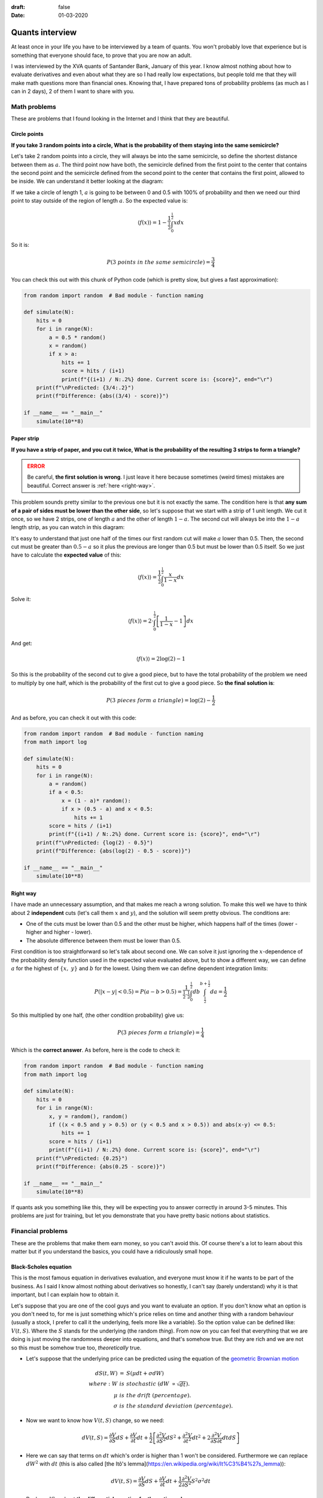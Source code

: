 :draft: false
:date: 01-03-2020

================
Quants interview
================

At least once in your life you have to be interviewed by a team of quants. You
won't probably love that experience but is something that everyone should face,
to prove that you are now an adult.

I was interviewed by the XVA quants of Santander Bank, January of this year. I
know almost nothing about how to evaluate derivatives and even about what they
are so I had really low expectations, but people told me that they will make
math questions more than financial ones. Knowing that, I have prepared tons of
probability problems (as much as I can in 2 days), 2 of them I want to share
with you.

Math problems
-------------

These are problems that I found looking in the Internet and I think that they are beautiful.

Circle points
^^^^^^^^^^^^^

**If you take 3 random points into a circle, What is the probability of them
staying into the same semicircle?**

Let's take 2 random points into a circle, they will always be into the same
semicircle, so define the shortest distance between them as :math:`a`. The third
point now have both, the semicircle defined from the first point to the center
that contains the second point and the semicircle defined from the second point
to the center that contains the first point, allowed to be inside. We can
understand it better looking at the diagram:

.. image:: ../imgs/circle_diagram.png
   :alt: Problem Diagram
   :width: 70%
   :align: center

If we take a circle of length 1, :math:`a` is going to be between 0 and 0.5 with
100% of probability and then we need our third point to stay outside of the
region of length :math:`a`. So the expected value is:

.. math::

    \langle f(x) \rangle = 1 - \frac{1}{\tfrac{1}{2}}\int_0^{\tfrac{1}{2}}xdx


So it is:

.. math::

    P(3\ points\ in\ the\ same\ semicircle) = \frac{3}{4}


You can check this out with this chunk of Python code (which is pretty slow,
but gives a fast approximation):

.. code-block:: python

    from random import random  # Bad module - function naming

    def simulate(N):
        hits = 0
        for i in range(N):
            a = 0.5 * random()
            x = random()
            if x > a:
                hits += 1
                score = hits / (i+1)
                print(f"{(i+1) / N:.2%} done. Current score is: {score}", end="\r")
        print(f"\nPredicted: {3/4:.2}")
        print(f"Difference: {abs((3/4) - score)}")

    if __name__ == "__main__"
        simulate(10**8)


Paper strip
^^^^^^^^^^^

**If you have a strip of paper, and you cut it twice, What is the probability
of the resulting 3 strips to form a triangle?**

.. admonition:: ERROR
   :class: danger

   Be careful, **the first solution is wrong**. I just leave it here because
   sometimes (weird times) mistakes are beautiful. Correct answer is :ref:`here
   <right-way>`.

This problem sounds pretty similar to the previous one but it is not exactly
the same. The condition here is that **any sum of a pair of sides must be lower
than the other side**, so let's suppose that we start with a strip of 1 unit
length. We cut it once, so we have 2 strips, one of length :math:`a` and the other
of length :math:`1-a`. The second cut will always be into the :math:`1-a` length strip,
as you can watch in this diagram:

.. image:: ../imgs/strip_diagram.png
   :alt: Problem diagram
   :width: 70%
   :align: center

It's easy to understand that just one half of the times our first random cut
will make :math:`a` lower than 0.5. Then, the second cut must be greater than
:math:`0.5-a` so it plus the previous are longer than 0.5 but must be lower than
0.5 itself. So we just have to calculate the **expected value** of this:

.. math::

    \langle f(x) \rangle = \frac{1}{\tfrac{1}{2}}\int_0^{\tfrac{1}{2}}\frac{x}{1-x}dx


Solve it:

.. math::

    \langle f(x) \rangle = 2 \cdot \int_0^{\tfrac{1}{2}}\left[\frac{1}{1-x} - 1 \right] dx

And get:

.. math::

    \langle f(x) \rangle = 2 \log(2) - 1

So this is the probability of the second cut to give a good piece, but to have the total probability of the problem we need to multiply by one half, which is the probability of the first cut to give a good piece. So **the final solution is**:

.. math::

    P(3\ pieces\ form\ a\ triangle) = \log(2) - \frac{1}{2}

And as before, you can check it out with this code:

.. code-block:: python

    from random import random  # Bad module - function naming
    from math import log

    def simulate(N):
        hits = 0
        for i in range(N):
            a = random()
            if a < 0.5:
                x = (1 - a)* random():
                if x > (0.5 - a) and x < 0.5:
                    hits += 1
            score = hits / (i+1)
            print(f"{(i+1) / N:.2%} done. Current score is: {score}", end="\r")
        print(f"\nPredicted: {log(2) - 0.5}")
        print(f"Difference: {abs(log(2) - 0.5 - score)}")

    if __name__ == "__main__"
        simulate(10**8)


.. _right-way:

Right way
^^^^^^^^^

I have made an unnecessary assumption, and that makes me reach a wrong
solution. To make this well we have to think about 2 **independent** cuts
(let's call them :math:`x` and :math:`y`), and the solution will seem pretty obvious.
The conditions are:

* One of the cuts must be lower than 0.5 and the other must be higher, which happens half of the times (lower - higher and higher - lower).
* The absolute difference between them must be lower than 0.5.

First condition is too straightforward so let's talk about second one. We can
solve it just ignoring the :math:`x`-dependence of the probability density function
used in the expected value evaluated above, but to show a different way, we can
define :math:`a` for the highest of :math:`\{x,\ y\}` and :math:`b` for the lowest. Using
them we can define dependent integration limits:

.. math::

    P(|x-y| < 0.5) = P(a-b > 0.5) = \frac{1}{\tfrac{1}{2}\cdot\tfrac{1}{2}}\int_0^{\tfrac{1}{2}}db\int_{\tfrac{1}{2}}^{b + \tfrac{1}{2}}da = \frac{1}{2}

So this multiplied by one half, (the other condition probability) give us:

.. math::

    P(3\ pieces\ form\ a\ triangle) = \frac{1}{4}

Which is the **correct answer**. As before, here is the code to check it:

.. code-block:: python

    from random import random  # Bad module - function naming
    from math import log

    def simulate(N):
        hits = 0
        for i in range(N):
            x, y = random(), random()
            if ((x < 0.5 and y > 0.5) or (y < 0.5 and x > 0.5)) and abs(x-y) <= 0.5:
                hits += 1
            score = hits / (i+1)
            print(f"{(i+1) / N:.2%} done. Current score is: {score}", end="\r")
        print(f"\nPredicted: {0.25}")
        print(f"Difference: {abs(0.25 - score)}")

    if __name__ == "__main__"
        simulate(10**8)


If quants ask you something like this, they will be expecting you to answer correctly in around 3-5 minutes. This problems are just for training, but let you demonstrate that you have pretty basic notions about statistics.

Financial problems
------------------

These are the problems that make them earn money, so you can't avoid this. Of
course there's a lot to learn about this matter but if you understand the
basics, you could have a ridiculously small hope.

Black-Scholes equation
^^^^^^^^^^^^^^^^^^^^^^

This is the most famous equation in derivatives evaluation, and everyone must know it if he wants to be part of the business. As I said I know almost nothing about derivatives so honestly, I can't say (barely understand) why it is that important, but I can explain how to obtain it.

Let's suppose that you are one of the cool guys and you want to evaluate an
option. If you don't know what an option is you don't need to, for me is just
something which's price relies on time and another thing with a random
behaviour (usually a stock, I prefer to call it the underlying, feels more like
a variable). So the option value can be defined like: :math:`V(t, S)`. Where the
:math:`S` stands for the underlying (the random *thing*). From now on you can feel
that everything that we are doing is just moving the randomness deeper into
equations, and that's somehow true. But they are rich and we are not so this
must be somehow true too, *theoretically* true.

* Let's suppose that the underlying price can be predicted using the equation
  of the `geometric Brownian
  motion <https://en.wikipedia.org/wiki/Geometric_Brownian_motion>`_

.. math::

    \begin{eqnarray}
    dS(t, W) &=& S(\mu dt + \sigma dW) \\
    where:\ W\ &is& stochastic\ (dW\ \propto \sqrt{dt}).\\
    \mu\ &is& the\ drift\ (percentage).\\
    \sigma\ &is& the\ standard\ deviation\ (percentage).
    \end{eqnarray}


* Now we want to know how :math:`V(t, S)` change, so we need:


.. math::

    \begin{eqnarray}
    dV(t, S) = \frac{\partial V}{\partial S} dS + \frac{\partial V}{\partial t} dt + \frac{1}{2} \left[ \frac{\partial^2 V}{\partial S^2} dS^2 + \frac{\partial^2 V}{\partial t^2} dt^2 + 2\frac{\partial^2 V}{\partial S \partial t} dtdS \right]
    \end{eqnarray}

* Here we can say that terms on :math:`dt` which's order is higher than 1 won't
  be considered. Furthermore we can replace :math:`dW^2` with :math:`dt` (this is also
  called [the Itô's lemma](https://en.wikipedia.org/wiki/It%C3%B4%27s_lemma)):


.. math::

    \begin{eqnarray}
    dV(t, S) = \frac{\partial V}{\partial S} dS + \frac{\partial V}{\partial t} dt + \frac{1}{2} \frac{\partial^2 V}{\partial S^2} S^2 \sigma^2 dt
    \end{eqnarray}


.. math::

* Replace :math:`dS` and get **the differential equation for the option value**:


.. math::

    \begin{eqnarray}
    dV(t, S) = \left(\mu S \frac{\partial V}{\partial S} + \frac{\partial V}{\partial t} + \frac{S^2 \sigma^2}{2} \frac{\partial^2 V}{\partial S^2} \right) dt + \sigma S \frac{\partial V}{\partial S} dW
    \end{eqnarray}

Now comes the financial part. We are going to build what's called a delta-hedge portfolio. That's what you build when you have options and you want to protect yourself from changes in their underlying price. The change in this portfolio's value is measured like:

.. math::

    \begin{eqnarray}
    \Pi &=& -V + \frac{\partial V}{\partial S}S\\
    d\Pi &=& -dV + \frac{\partial V}{\partial S}dS\\
    d\Pi &=& -\left(\frac{\partial V}{\partial t} + \frac{S^2 \sigma^2}{2} \frac{\partial^2 V}{\partial S^2} \right) dt\\
    \end{eqnarray}

It's uncertainty term (:math:`dW`) has vanished, so it is a riskless portfolio.
The rate of return of every riskless portfolio must be equal to the return of a
`zero coupon bond <https://en.wikipedia.org/wiki/Zero-coupon_bond>`_ which is the
riskless product par excellence.

.. math::

    \begin{eqnarray}
    dB = B \cdot r dt \rightarrow d\Pi = \Pi \cdot r dt\\
    \end{eqnarray}

And all we have to do know is equate our 2 formulas and simplify, to finally get **the Black-Scholes partial differential equation**:

.. math::

    \begin{eqnarray}
    r\left(-V + S\frac{\partial V}{\partial S} \right) dt = -\left(\frac{\partial V}{\partial t} + \frac{S^2 \sigma^2}{2} \frac{\partial^2 V}{\partial S^2} \right) dt\\
    \frac{\partial V}{\partial t} + \frac{S^2 \sigma^2}{2} \frac{\partial^2 V}{\partial S^2} + rS\frac{\partial V}{\partial S} - rV = 0
    \end{eqnarray}

There are many numerical methods to solve the equation and it has analytical solutions for some boundary conditions. But I won't go further on this.

The interview
^^^^^^^^^^^^^

So you have prepared this kind of problems and you feel comfortable with any medium-level math situation. You are willing to get so focused on the problems you forget you are in an interview. And you reach the quant's space. Everyone has his lunch over the table and it seems like they spend a lot of time with their computers. No blackboards, no super-cool coffee machine, no knick-knacks to avoid your brain getting out of sugar. Not what I was expecting but let's give it a try.

2 guys sat around me in a table into a meeting room, and asked me about my background, if I know what a CAP is (I barely knew it), and they told me that we were in a Liborg transition (we are getting into an unknown place for me) so... **If Liborg's value follows a standard normal probability distribution, how would you evaluate a CAP?**.

OK. I wasn't expecting that. I was wearing a wool sweater and I started sweating and felt my heart racing. All I had were just doubts. But what should I do.

A CAP is a product that pays the maximum of Liborg's price minus a constant value, and zero, so:

.. math::

    \begin{eqnarray}
    V(L) &=& \max(L-K, 0)\\
    where\ K\ &is& a\ constant.\\
    L\ &is& the\ Liborg's\ price.
    \end{eqnarray}

But they had told me that the Liborg's price follows a standard normal
distribution (:math:`\mathcal{N}(\mu, \sigma)`) so I just need to get the expected
value:

.. math::

    \begin{eqnarray}
    \langle V(L) \rangle &=& \frac{1}{\sqrt{2\pi\sigma}}\int_{-\infty}^{\infty}\max(L-K, 0) \exp\left(\frac{-(L-\mu)^2}{\sigma^2}\right)dL\\
    \langle V(L) \rangle &=& \frac{1}{\sqrt{2\pi\sigma}}\int_{K}^{\infty}(L-K) \exp\left(\frac{-(L-\mu)^2}{\sigma^2}\right)dL
    \end{eqnarray}

Of course we need to keep going, even if this is currently an analytical solution. Let's make the easiest part (this is as far as I got in the interview):

.. math::

    \begin{eqnarray}
    \frac{-K}{\sqrt{2\pi\sigma}}\int_{K}^{\infty}\ \exp\left(\frac{-(L-\mu)^2}{\sigma^2}\right)dL = \frac{-K}{\sqrt{2\pi\sigma}} \Phi(-K)
    \end{eqnarray}

And now the hardest one:

.. math::

    \begin{eqnarray}
    \frac{1}{\sqrt{2\pi\sigma}}\left[\int_{K}^{\infty} (L-\mu)\exp\left(\frac{-(L-\mu)^2}{\sigma^2}\right)dL + \mu\int_{K}^{\infty} \exp\left(\frac{-(L-\mu)^2}{\sigma^2}\right)dL \right]
    \end{eqnarray}

Of course this is the same that we had before for :math:`K` but for :math:`\mu`:

.. math::

    \begin{eqnarray}
    \frac{\mu}{\sqrt{2\pi\sigma}}\int_{K}^{\infty}\ \exp\left(\frac{-(L-\mu)^2}{\sigma^2}\right)dL = \frac{\mu}{\sqrt{2\pi\sigma}} \Phi(-K)
    \end{eqnarray}

Using a new variable:

.. math::

    \begin{eqnarray}
    u = \frac{-(L-\mu)^2}{\sigma^2} &\rightarrow& (L-\mu)dL = \frac{-\sigma^2}{2}du\\
    -\frac{\sigma^2}{2\sqrt{2\pi\sigma}}\int_{-\tfrac{(K-\mu)^2}{\sigma^2}}^{-\infty}\ e^u du &=& \frac{\sigma^2}{2\sqrt{2\pi\sigma}} \exp{\left(-\frac{(K-\mu)^2}{\sigma^2}\right)}
    \end{eqnarray}

And finally putting all together:

.. math::

    \begin{eqnarray}
    \langle V(L) \rangle = \frac{1}{\sqrt{2\pi\sigma}} \left[ \frac{\sigma^2}{2} \exp{\left(-\frac{(K-\mu)^2}{\sigma^2}\right)} + (\mu - K)\Phi(-K) \right]
    \end{eqnarray}

And that's it. I got out of the interview thinking that it was a too hard question for just a Junior interview (without any experience in derivatives evaluation) but once I got home, I thought about it more closely and didn't find it so difficult.

*I didn't pass the interview* (sad life).

